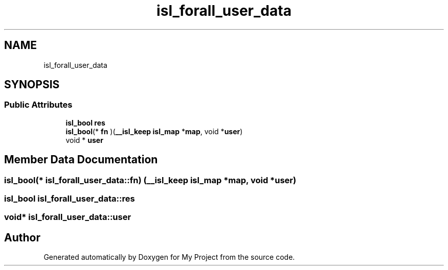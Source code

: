 .TH "isl_forall_user_data" 3 "Sun Jul 12 2020" "My Project" \" -*- nroff -*-
.ad l
.nh
.SH NAME
isl_forall_user_data
.SH SYNOPSIS
.br
.PP
.SS "Public Attributes"

.in +1c
.ti -1c
.RI "\fBisl_bool\fP \fBres\fP"
.br
.ti -1c
.RI "\fBisl_bool\fP(* \fBfn\fP )(\fB__isl_keep\fP \fBisl_map\fP *\fBmap\fP, void *\fBuser\fP)"
.br
.ti -1c
.RI "void * \fBuser\fP"
.br
.in -1c
.SH "Member Data Documentation"
.PP 
.SS "\fBisl_bool\fP(* isl_forall_user_data::fn) (\fB__isl_keep\fP \fBisl_map\fP *\fBmap\fP, void *\fBuser\fP)"

.SS "\fBisl_bool\fP isl_forall_user_data::res"

.SS "void* isl_forall_user_data::user"


.SH "Author"
.PP 
Generated automatically by Doxygen for My Project from the source code\&.
